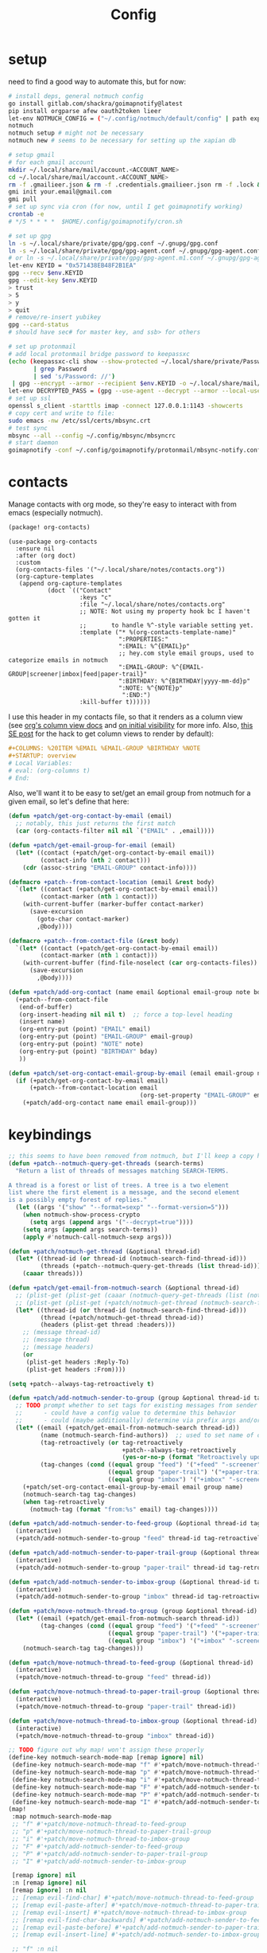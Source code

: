 #+TITLE: Config
#+property: header-args:emacs-lisp :tangle yes
#+property: header-args:elisp :tangle yes

* setup
need to find a good way to automate this, but for now:
#+begin_src sh
# install deps, general notmuch config
go install gitlab.com/shackra/goimapnotify@latest
pip install orgparse afew oauth2token lieer
let-env NOTMUCH_CONFIG = ("~/.config/notmuch/default/config" | path expand)
notmuch
notmuch setup # might not be necessary
notmuch new # seems to be necessary for setting up the xapian db

# setup gmail
# for each gmail account
mkdir ~/.local/share/mail/account.<ACCOUNT_NAME>
cd ~/.local/share/mail/account.<ACCOUNT_NAME>
rm -f .gmailieer.json & rm -f .credentials.gmailieer.json rm -f .lock & rm -r ./*
gmi init your.email@gmail.com
gmi pull
# set up sync via cron (for now, until I get goimapnotify working)
crontab -e
# */5 * * * *  $HOME/.config/goimapnotify/cron.sh

# set up gpg
ln -s ~/.local/share/private/gpg/gpg.conf ~/.gnupg/gpg.conf
ln -s ~/.local/share/private/gpg/gpg-agent.conf ~/.gnupg/gpg-agent.conf
# or ln -s ~/.local/share/private/gpg/gpg-agent.m1.conf ~/.gnupg/gpg-agent.conf
let-env KEYID = "0x571438EB48F2B1EA"
gpg --recv $env.KEYID
gpg --edit-key $env.KEYID
> trust
> 5
> y
> quit
# remove/re-insert yubikey
gpg --card-status
# should have sec# for master key, and ssb> for others

# set up protonmail
# add local protonmail bridge password to keepassxc
(echo (keepassxc-cli show --show-protected ~/.local/share/private/Passwords.kdbx protonmail-bridge
       | grep Password
       | sed 's/Password: //')
 | gpg --encrypt --armor --recipient $env.KEYID -o ~/.local/share/mail/account.protonmail/pass.gpg)
let-env DECRYPTED_PASS = (gpg --use-agent --decrypt --armor --local-user 0x7FE626F169E66EFA ~/.local/share/mail/account.protonmail/pass.gpg)
# set up ssl
openssl s_client -starttls imap -connect 127.0.0.1:1143 -showcerts
# copy cert and write to file:
sudo emacs -nw /etc/ssl/certs/mbsync.crt
# test sync
mbsync --all --config ~/.config/mbsync/mbsyncrc
# start daemon
goimapnotify -conf ~/.config/goimapnotify/protonmail/mbsync-notify.conf
#+end_src
* contacts
Manage contacts with org mode, so they're easy to interact with from emacs (especially notmuch).
#+begin_src emacs-lisp :tangle packages.el
(package! org-contacts)
#+end_src
#+begin_src elisp
(use-package org-contacts
  :ensure nil
  :after (org doct)
  :custom
  (org-contacts-files '("~/.local/share/notes/contacts.org"))
  (org-capture-templates
   (append org-capture-templates
           (doct `(("Contact"
                    :keys "c"
                    :file "~/.local/share/notes/contacts.org"
                    ;; NOTE: Not using my property hook bc I haven't gotten it
                    ;;       to handle %^-style variable setting yet.
                    :template ("* %(org-contacts-template-name)"
                               ":PROPERTIES:"
                               ":EMAIL: %^{EMAIL}p"
                               ;; hey.com style email groups, used to categorize emails in notmuch
                               ":EMAIL-GROUP: %^{EMAIL-GROUP|screener|imbox|feed|paper-trail}"
                               ":BIRTHDAY: %^{BIRTHDAY|yyyy-mm-dd}p"
                               ":NOTE: %^{NOTE}p"
                                ":END:")
                    :kill-buffer t))))))
#+end_src

I use this header in my contacts file, so that it renders as a column view (see [[https://orgmode.org/manual/Column-View.html][org's column view docs]] and [[https://orgmode.org/manual/Initial-visibility.html][on initial visibility]] for more info. Also, [[https://emacs.stackexchange.com/a/39007/15634][this SE post]] for the hack to get column views to render by default):
#+begin_src org :tangle no
#+COLUMNS: %20ITEM %EMAIL %EMAIL-GROUP %BIRTHDAY %NOTE
#+STARTUP: overview
# Local Variables:
# eval: (org-columns t)
# End:
#+end_src
Also, we'll want it to be easy to set/get an email group from notmuch for a given email, so let's define that here:
#+name: get-email-group-for-org-contact
#+begin_src emacs-lisp :tangle no
(defun +patch/get-org-contact-by-email (email)
  ;; notably, this just returns the first match
  (car (org-contacts-filter nil nil `("EMAIL" . ,email))))

(defun +patch/get-email-group-for-email (email)
  (let* ((contact (+patch/get-org-contact-by-email email))
         (contact-info (nth 2 contact)))
    (cdr (assoc-string "EMAIL-GROUP" contact-info))))

(defmacro +patch--from-contact-location (email &rest body)
  `(let* ((contact (+patch/get-org-contact-by-email email))
         (contact-marker (nth 1 contact)))
    (with-current-buffer (marker-buffer contact-marker)
      (save-excursion
        (goto-char contact-marker)
        ,@body))))

(defmacro +patch--from-contact-file (&rest body)
  `(let* ((contact (+patch/get-org-contact-by-email email))
         (contact-marker (nth 1 contact)))
    (with-current-buffer (find-file-noselect (car org-contacts-files))
      (save-excursion
        ,@body))))

(defun +patch/add-org-contact (name email &optional email-group note bday)
  (+patch--from-contact-file
   (end-of-buffer)
   (org-insert-heading nil nil t)  ;; force a top-level heading
   (insert name)
   (org-entry-put (point) "EMAIL" email)
   (org-entry-put (point) "EMAIL-GROUP" email-group)
   (org-entry-put (point) "NOTE" note)
   (org-entry-put (point) "BIRTHDAY" bday)
   ))

(defun +patch/set-org-contact-email-group-by-email (email email-group name)
  (if (+patch/get-org-contact-by-email email)
      (+patch--from-contact-location email
                                     (org-set-property "EMAIL-GROUP" email-group))
    (+patch/add-org-contact name email email-group)))
#+end_src

* keybindings
#+begin_src emacs-lisp :tangle yes
;; this seems to have been removed from notmuch, but I'll keep a copy here
(defun +patch--notmuch-query-get-threads (search-terms)
  "Return a list of threads of messages matching SEARCH-TERMS.

A thread is a forest or list of trees. A tree is a two element
list where the first element is a message, and the second element
is a possibly empty forest of replies."
  (let ((args '("show" "--format=sexp" "--format-version=5")))
    (when notmuch-show-process-crypto
      (setq args (append args '("--decrypt=true"))))
    (setq args (append args search-terms))
    (apply #'notmuch-call-notmuch-sexp args)))

(defun +patch/notmuch-get-thread (&optional thread-id)
  (let* ((thread-id (or thread-id (notmuch-search-find-thread-id)))
         (threads (+patch--notmuch-query-get-threads (list thread-id))))
    (caaar threads)))

(defun +patch/get-email-from-notmuch-search (&optional thread-id)
  ;; (plist-get (plist-get (caaar (notmuch-query-get-threads (list (notmuch-search-find-thread-id)))) :headers) :Reply-To)
  ;; (plist-get (plist-get (+patch/notmuch-get-thread (notmuch-search-find-thread-id)) :headers) :Reply-To)
  (let* ((thread-id (or thread-id (notmuch-search-find-thread-id)))
         (thread (+patch/notmuch-get-thread thread-id))
         (headers (plist-get thread :headers)))
    ;; (message thread-id)
    ;; (message thread)
    ;; (message headers)
    (or
     (plist-get headers :Reply-To)
     (plist-get headers :From))))

(setq +patch--always-tag-retroactively t)

(defun +patch/add-notmuch-sender-to-group (group &optional thread-id tag-retroactively)
  ;; TODO prompt whether to set tags for existing messages from sender
  ;;      - could have a config value to determine this behavior
  ;;      - could (maybe additionally) determine via prefix args and/or function args
  (let* ((email (+patch/get-email-from-notmuch-search thread-id))
         (name (notmuch-search-find-authors))  ;; used to set name of contact, if we have to make a new contact
         (tag-retroactively (or tag-retroactively
                                +patch--always-tag-retroactively
                                (yes-or-no-p (format "Retroactively update tags for messages from %s?" email))))
         (tag-changes (cond ((equal group "feed") '("+feed" "-screener" "-paper-trail" "-imbox"))
                            ((equal group "paper-trail") '("+paper-trail" "-screener" "-feed" "-imbox"))
                            ((equal group "imbox") '("+imbox" "-screener" "-paper-trail" "-feed")))))
    (+patch/set-org-contact-email-group-by-email email group name)
    (notmuch-search-tag tag-changes)
    (when tag-retroactively
      (notmuch-tag (format "from:%s" email) tag-changes))))

(defun +patch/add-notmuch-sender-to-feed-group (&optional thread-id tag-retroactively)
  (interactive)
  (+patch/add-notmuch-sender-to-group "feed" thread-id tag-retroactively))

(defun +patch/add-notmuch-sender-to-paper-trail-group (&optional thread-id tag-retroactively)
  (interactive)
  (+patch/add-notmuch-sender-to-group "paper-trail" thread-id tag-retroactively))

(defun +patch/add-notmuch-sender-to-imbox-group (&optional thread-id tag-retroactively)
  (interactive)
  (+patch/add-notmuch-sender-to-group "imbox" thread-id tag-retroactively))

(defun +patch/move-notmuch-thread-to-group (group &optional thread-id)
  (let* ((email (+patch/get-email-from-notmuch-search thread-id))
         (tag-changes (cond ((equal group "feed") '("+feed" "-screener" "-paper-trail" "-imbox"))
                            ((equal group "paper-trail") '("+paper-trail" "-screener" "-feed" "-imbox"))
                            ((equal group "imbox") '("+imbox" "-screener" "-paper-trail" "-feed")))))
    (notmuch-search-tag tag-changes)))

(defun +patch/move-notmuch-thread-to-feed-group (&optional thread-id)
  (interactive)
  (+patch/move-notmuch-thread-to-group "feed" thread-id))

(defun +patch/move-notmuch-thread-to-paper-trail-group (&optional thread-id)
  (interactive)
  (+patch/move-notmuch-thread-to-group "paper-trail" thread-id))

(defun +patch/move-notmuch-thread-to-imbox-group (&optional thread-id)
  (interactive)
  (+patch/move-notmuch-thread-to-group "imbox" thread-id))

;; TODO figure out why map! won't assign these properly
(define-key notmuch-search-mode-map [remap ignore] nil)
 (define-key notmuch-search-mode-map "f" #'+patch/move-notmuch-thread-to-feed-group)
 (define-key notmuch-search-mode-map "p" #'+patch/move-notmuch-thread-to-paper-trail-group)
 (define-key notmuch-search-mode-map "i" #'+patch/move-notmuch-thread-to-imbox-group)
 (define-key notmuch-search-mode-map "F" #'+patch/add-notmuch-sender-to-feed-group)
 (define-key notmuch-search-mode-map "P" #'+patch/add-notmuch-sender-to-paper-trail-group)
 (define-key notmuch-search-mode-map "I" #'+patch/add-notmuch-sender-to-imbox-group)
(map!
 :map notmuch-search-mode-map
 ;; "f" #'+patch/move-notmuch-thread-to-feed-group
 ;; "p" #'+patch/move-notmuch-thread-to-paper-trail-group
 ;; "i" #'+patch/move-notmuch-thread-to-imbox-group
 ;; "F" #'+patch/add-notmuch-sender-to-feed-group
 ;; "P" #'+patch/add-notmuch-sender-to-paper-trail-group
 ;; "I" #'+patch/add-notmuch-sender-to-imbox-group

 [remap ignore] nil
 :n [remap ignore] nil
 [remap ignore] :n nil
 ;; [remap evil-find-char] #'+patch/move-notmuch-thread-to-feed-group
 ;; [remap evil-paste-after] #'+patch/move-notmuch-thread-to-paper-trail-group
 ;; [remap evil-insert] #'+patch/move-notmuch-thread-to-imbox-group
 ;; [remap evil-find-char-backwards] #'+patch/add-notmuch-sender-to-feed-group
 ;; [remap evil-paste-before] #'+patch/add-notmuch-sender-to-paper-trail-group
 ;; [remap evil-insert-line] #'+patch/add-notmuch-sender-to-imbox-group

 ;; "f" :n nil
 ;; "p" :n nil
 ;; "i" :n nil
 ;; "F" :n nil
 ;; "P" :n nil
 ;; "I" :n nil
 )
#+end_src

* send mail
Ideally I'd just use msmtp for everything, but oauth support in msmtp seems tricky, and gmail auth is a moving target. As hacky as this is, I'd rather just use lieer to send for gmail accounts and msmtp for the rest.
#+begin_src emacs-lisp :tangle yes
;; for some reason, the python notmuch client that gmi uses can't find my XDG notmuch config without this
(setenv "NOTMUCH_CONFIG" (expand-file-name "~/.config/notmuch/default/config"))

(setq send-mail-function #'smtpmail-send-it
      message-sendmail-f-is-evil t
      message-send-mail-function #'message-send-mail-with-sendmail)

(defun +patch--get-my-email-address-in-message ()
  (car (mail-header-parse-address (message-field-value "From"))))

(defun +patch--set-lieer-as-smtp-client ()
  (setq sendmail-program (executable-find "gmi")
        message-sendmail-extra-arguments '("send" "--quiet" "--read-recipients" "--path" "~/.local/share/mail/account.kelleys-gmail")))

(defun +patch--set-msmtp-as-smtp-client ()
  (setq sendmail-program (executable-find "msmtp")
        message-sendmail-extra-arguments '("--read-envelope-from")))

(defun +patch--set-smtp-client ()
  (let ((email-address (+patch--get-my-email-address-in-message)))
    (cond ((string-match-p email-address "patrick@the-kelleys.com") (+patch--set-lieer-as-smtp-client))
          ((string-match-p email-address "pakelley@pm.me") (+patch--set-msmtp-as-smtp-client))
          ((t) (message (format "Could not find smtp client for email address: %s" email-address))))))

(add-hook 'notmuch-mua-send-hook #'+patch--set-smtp-client)
#+end_src

* org-msg so we can edit email from org mode, plus better formatting for outlook using org export
#+begin_src emacs-lisp :tangle packages.el
(package! org-msg)
#+end_src
#+begin_src emacs-lisp :tangle yes
(use-package! org-msg
  :after notmuch
  :custom
  (org-msg-options "html-postamble:nil H:5 num:nil ^:{} toc:nil author:nil email:nil tex:dvipng")
  (org-msg-startup "hidestars indent inlineimages")
  (org-msg-greeting-name-limit 3)
  (org-msg-default-alternatives '((new . (utf-8 html))
                                  (reply-to-text . (utf-8))
                                  (reply-to-html . (utf-8 html))))
  (org-msg-convert-citation t)
  ;; The default attachment matcher gives too many false positives,
  ;; it's better to be more conservative. See https://regex101.com/r/EtaiSP/4.
  (org-msg-attached-file-reference
   "see[ \t\n]\\(?:the[ \t\n]\\)?\\(?:\\w+[ \t\n]\\)\\{0,3\\}\\(?:attached\\|enclosed\\)\\|\
(\\(?:attached\\|enclosed\\))\\|\
\\(?:attached\\|enclosed\\)[ \t\n]\\(?:for\\|is\\)[ \t\n]")
  :config
  (org-msg-mode)
  (org-msg-mode-notmuch)
  ;; (defun my-org-msg-composition-parameters (orig-fun &rest args)
  ;;   "Tweak my greeting message and my signature when replying as
  ;;  plain/text only."
  ;;   (let* ((res (apply orig-fun args))
  ;;          ())
  ;;     (when (equal (cadr args) '(text))
  ;;   (setf (alist-get 'greeting-fmt res) "\n")
  ;;   (setf (alist-get 'signature res)
  ;;         (replace-regexp-in-string "\\([\*/]\\|\nRegards,\n\n\\)" ""
  ;;                   org-msg-signature)))
  ;;     res))
  ;; (advice-add 'org-msg-composition-parameters
  ;;         :around #'my-org-msg-composition-parameters)
  )
  #+end_src

* calendar invites
this is heavily inspired by [[https://github.com/larkery/emacs][larkery's config]]
** org agenda in message view
#+begin_src emacs-lisp :tangle yes
(defun notmuch-agenda-event-time (event zone-map property)
  "Given an EVENT and a ZONE-MAP, turn the icalendar timestamp
  for PROPERTY into an emacs internal time representation"
  (let* ((timestamp (icalendar--get-event-property event property))
         (zone (icalendar--find-time-zone (icalendar--get-event-property-attributes event property)
                                          zone-map)))
    (icalendar--decode-isodatetime timestamp nil zone)))

(defun +patch/relative-date-plain-english-description (now comparison-ts)
  (let* ((now-encoded (apply 'encode-time now))
         (comparison-ts-encoded (apply 'encode-time comparison-ts))
         (today (nth 3 now))
         (comparison-day (nth 3 comparison-ts))
         (seconds-until-event (float-time (time-subtract comparison-ts-encoded now-encoded)))
         (days-until-event (/ seconds-until-event 86400))
         (event-in-past (< days-until-event 0))
         (days-away-from-event (abs days-until-event))
         (rem-days (% (ceiling days-away-from-event) 7))
         (weeks-away-from-event (floor (/ days-away-from-event 7))))
    (cond
     ((and (< days-away-from-event 2)
           (= today comparison-day))
      "today")
     ((and (< days-away-from-event 2)
           (= (abs (- today comparison-day)) 1 ))
      (if event-in-past "yesterday" "tomorrow"))
     ((< days-away-from-event 8)
      (format "%d days%s" (ceiling days-away-from-event) (if event-in-past " ago" "")))
     (t (format "%d week%s%s%s"
                weeks-away-from-event
                (if (= 1 weeks-away-from-event) "" "s")
                (if (zerop rem-days) ""
                  (format " %d days" rem-days))
                (if event-in-past " ago" ""))))))

;; TODO rewrite this (and function above) using ts library
(defun +patch/notmuch-agenda-friendly-date (dtstart)
  (let* ((now (decode-time (current-time)))
         (start-time (format-time-string "%a, %d %b %H:%M" (apply 'encode-time dtstart)))
         (rel-date (+patch/relative-date-plain-english-description now dtstart)))
    (concat start-time " (" rel-date ")")))

(defun notmuch-agenda-insert-agenda (event zone-map)
  (require 'org)
  (let* ((dtstart (notmuch-agenda-event-time event zone-map 'DTSTART))
         (wins (current-window-configuration))
         (org-agenda-sticky nil)
         (inhibit-redisplay t)
         (year (nth 5 dtstart))
         (month (nth 4 dtstart))
         (day (nth 3 dtstart))

         (org-agenda-custom-commands '(("q" "Mail agenda" ((agenda ""))))))
    (cl-progv
        ;; `,@(-unzip (org-make-parameter-alist
        ;;          `(org-agenda-span 'day
        ;;            org-agenda-start-day ,(format "%04d-%02d-%02d" 2022 04 20)
        ;;            org-agenda-use-time-grid nil
        ;;            org-agenda-remove-tags t
        ;;            org-agenda-window-setup 'nope)))
        '(org-agenda-span
          org-agenda-start-day
          org-agenda-use-time-grid
          org-agenda-remove-tags
          org-agenda-window-setup)
        (list 'day
          (format "%04d-%02d-%02d" year month day)
          nil
          t
          'nope)
      (progn
        (save-excursion
          (org-agenda nil "q")
          (org-agenda-redo)
          (setq org-agenda-mail-buffer (current-buffer)))
        (set-window-configuration wins)
        (let ((p (point))
              pa)
          ;; copy text
          (insert-buffer-substring org-agenda-mail-buffer)

          ;; copy markers
          (save-restriction
            (narrow-to-region p (point))
            (let ((org-marker-regions
                   (with-current-buffer
                       org-agenda-mail-buffer
                     (setq pa (point-min))
                     (gnus-find-text-property-region (point-min) (point-max) 'org-marker))))
              (cl-loop for marker in org-marker-regions
                       do
                       (add-text-properties
                        (+ p (- (car marker) pa)) (+ p (- (cadr marker) pa))
                        `(org-marker
                          ,(copy-marker (get-text-property (car marker) 'org-marker org-agenda-mail-buffer))))

                       (set-marker (car marker) nil)
                       (set-marker (cadr marker) nil))))

          ;; copy faces via font-lock-face
          (save-restriction
            (narrow-to-region p (point))
            (let ((face-regions (gnus-find-text-property-region (point-min) (point-max) 'face)))
              (cl-loop for range in face-regions
                       do
                       (let ((face (get-text-property (car range) 'face)))
                         (add-text-properties
                          (car range) (cadr range)
                          `(font-lock-face ,face)))


                       (set-marker (car range) nil)
                       (set-marker (cadr range) nil))))

          (kill-buffer org-agenda-mail-buffer)
          (put-text-property p (point) 'keymap
                             org-agenda-keymap)))
      )))

(defun notmuch-agenda-insert-summary (event zone-map)
  (let* ((summary (icalendar--get-event-property event 'SUMMARY))
         (comment (icalendar--get-event-property event 'COMMENT))
         (location (icalendar--get-event-property event 'LOCATION))
         (organizer (icalendar--get-event-property event 'ORGANIZER))
         (attendees (icalendar--get-event-properties event 'ATTENDEE))
         (summary (when summary (icalendar--convert-string-for-import summary)))
         (comment (when comment (icalendar--convert-string-for-import comment)))

         (dtstart (notmuch-agenda-event-time event zone-map 'DTSTART))
         (dtend (notmuch-agenda-event-time event zone-map 'DTEND))
         (rrule (icalendar--get-event-property event 'RRULE))
         (rdate (icalendar--get-event-property event 'RDATE))
         (duration (icalendar--get-event-property event 'DURATION))
         (description (icalendar--get-event-property event 'DESCRIPTION))

         (friendly-start (+patch/notmuch-agenda-friendly-date dtstart)))

    (when summary (insert (propertize summary 'face '(:underline t :height 1.5)) "\n"))

    (when (or rrule rdate) (insert (format "RRULE: %s %s\n" rrule rdate)))

    (when friendly-start
      (insert (propertize "Start: " 'face 'bold))
      (insert friendly-start "\n"))

    (when comment (insert (propertize "Comment: " 'face 'bold)
                          comment"\n"))

    (when location (insert (propertize "Location: " 'face 'bold)
                           location"\n"))
    (when organizer (insert (propertize "Organizer: " 'face 'bold)
                            (replace-regexp-in-string
                             "^mailto: *" ""
                             organizer)"\n"))
    (when attendees (insert (propertize "Attending: " 'face 'bold))
          (while attendees
            (insert (replace-regexp-in-string
                     "^mailto: *" ""
                     (car attendees)))
            (when (cdr attendees) (insert ", "))
            (setq attendees (cdr attendees)))
          (insert "\n"))

    ;; (when description
    ;;   (insert (read (format "\"%s\"" description))))

    (insert "\n")
    ))

(defun notmuch-agenda-insert-part (msg part content-type nth depth button)
  (let (icalendar-element)
    (with-temp-buffer
      ;; Get the icalendar text and stick it in a temp buffer
      (insert (notmuch-get-bodypart-text msg part notmuch-show-process-crypto))
      ;; Transform CRLF into LF
      (goto-char (point-min))
      (while (re-search-forward "\r\n" nil t) (replace-match "\n" nil nil))
      ;; Unfold the icalendar text so it can be parsed
      (set-buffer (icalendar--get-unfolded-buffer (current-buffer)))
      ;; Go to the first VCALENDAR object in the result
      (goto-char (point-min))
      (when (re-search-forward "^BEGIN:VCALENDAR\\s-*$")
        (beginning-of-line)
        (setq icalendar-element (icalendar--read-element nil nil)))
      ;; Dispose of the junk buffer produced by icalendar--get-unfolded-buffer
      (kill-buffer (current-buffer)))

    (when icalendar-element
      (let* ((events (icalendar--all-events icalendar-element))
             (zone-map (icalendar--convert-all-timezones icalendar-element)))
        (insert "#+BEGIN_EXAMPLE\n")
        (dolist (event events)
          ;; insert event description string
          (notmuch-agenda-insert-summary event zone-map)
          (notmuch-agenda-insert-agenda event zone-map)
          (insert-button "[ Update agenda ]"
                         :type 'notmuch-show-part-button-type
                         'action 'notmuch-agenda-do-capture
                         'calendar-event event))
        (insert "\n#+END_EXAMPLE\n")
        t))))

(defun +patch/notmuch-agenda-get-start ()
  "Return the point of the beginning of the message body."
  (save-excursion
    (message-goto-body)
    (search-forward "#+BEGIN_EXAMPLE" nil t)
    (line-beginning-position)))

(defun +patch/notmuch-agenda-get-end ()
  "Return the point of the beginning of the message body."
  (save-excursion
    (message-goto-body)
    (search-forward "#+END_EXAMPLE" nil t)
    (line-end-position)))

(fset 'notmuch-show-insert-part-text/calendar #'notmuch-agenda-insert-part)
#+end_src

** capture event
#+begin_src emacs-lisp :tangle yes
(defun notmuch-agenda-datetime-as-iso (datetime)
  "Convert a date retrieved via `icalendar--get-event-property' to ISO format."
  (if datetime
      (format "%04d-%02d-%02d"
              (nth 5 datetime)                  ; Year
              (nth 4 datetime)                  ; Month
              (nth 3 datetime))))



(defun +patch/notmuch-agenda-org-repeater (rrule)
  (if rrule
      (let* ((rrule-parts (split-string rrule ";" t "\\s-"))
             (parts (mapcar (lambda (p)
                              (let ((parts (split-string p "=")))
                                (cons (intern (car parts))
                                      (cadr parts))))
                            rrule-parts))
             (freq (alist-get 'FREQ parts))
             (interval (string-to-number (alist-get 'INTERVAL parts "1"))))
        (and freq interval
             (cond
              ((string= freq "DAILY") (format " +%dd" interval))
              ((string= freq "WEEKLY") (format " +%dw" interval))
              ((string= freq "MONTHLY") (format " +%dm" interval))
              ((string= freq "YEARLY") (format " +%dy" interval)))))
    ""))

(defun notmuch-agenda-org-date (dtstart-dec dtend-dec rrule rdate duration)
  (let* ((start-d (notmuch-agenda-datetime-as-iso dtstart-dec))
         (start-t (icalendar--datetime-to-colontime dtstart-dec))

         end-d end-t

         (repeater (+patch/notmuch-agenda-org-repeater rrule)))

    (setq end-d (if dtend-dec
                    (notmuch-agenda-datetime-as-iso dtend-dec)
                  start-d))

    (setq end-t (if dtend-dec
                    (icalendar--datetime-to-colontime dtend-dec)
                  start-t))

    (if (equal start-d end-d)
        (format "<%s %s-%s%s>" start-d start-t end-t repeater)
      (format "<%s %s>--<%s %s>" start-d start-t end-d end-t))))

(defvar notmuch-agenda-capture-targets
  `(( ,(rx "tom.hinton@cse.org.uk")
      file "~/notes/agenda/work.org")
    ( ""
      file "~/notes/agenda/calendar.org")))

(defvar notmuch-agenda-capture-template
  ;; TODO insert also link to email
  "* %:event-summary
:PROPERTIES:
:LOCATION: %:event-location
:SEQUENCE: %:event-sequence
:ORGANIZER: [[%:event-organizer]]
:ID: %:event-uid
:END:
%:event-timestamp
%:event-comment
%:event-description
%a
%?")

(defvar notmuch-agenda-capturing-event nil)
(defvar notmuch-agenda-capturing-subject-line nil)
(defvar notmuch-agenda-capturing-message-id nil)

(defun notmuch-agenda-store-link ()
  (when notmuch-agenda-capturing-event
    (let ((event notmuch-agenda-capturing-event)
          (zone-map (icalendar--convert-all-timezones (list event)))
          (props (mapcan
                  (lambda (prop)
                    (let* ((val (icalendar--get-event-property event prop))
                           (val (and val (icalendar--convert-string-for-import val))))
                      (list
                       (intern (concat ":event-" (downcase (symbol-name prop))))
                       (or val ""))))

                  (list 'LOCATION 'SEQUENCE 'UID 'SUMMARY 'COMMENT 'ORGANIZER 'DESCRIPTION))))
      (apply 'org-store-link-props
             :type "event"
             :link (format "nm:%s" notmuch-agenda-capturing-message-id)
             :description (format "✉ %s" notmuch-agenda-capturing-subject-line)
             :event-timestamp (notmuch-agenda-org-date
                               (notmuch-agenda-event-time event zone-map 'DTSTART)
                               (notmuch-agenda-event-time event zone-map 'DTEND)
                               (icalendar--get-event-property event 'RRULE)
                               (icalendar--get-event-property event 'RDATE)
                               (icalendar--get-event-property event 'DURATION))
             props))
    t))

(defun notmuch-agenda-org-capture-or-update (event)
  (require 'org-id)
  (require 'org-capture)

  (let ((existing-event (org-id-find (icalendar--get-event-property event 'UID) t)))
    (if existing-event
        (let ((use-dialog-box nil)
              (existing-sequence
               (org-entry-get existing-event "SEQUENCE")))
          (with-current-buffer
              (pop-to-buffer (marker-buffer existing-event))
            (goto-char existing-event)
            (outline-hide-sublevels 1)
            (outline-show-entry)
            (org-reveal)
            (if (>= (string-to-number existing-sequence)
                    (string-to-number (icalendar--get-event-property event 'SEQUENCE)))
                (message "Event is already in calendar")
              (when (y-or-n-p "Update event?")
                (org-entry-put nil "ID" nil)
                (org-id-update-id-locations (list buffer-file-name))
                (org-archive-subtree)
                (notmuch-agenda-org-capture-or-update event))))

          (set-marker existing-event nil nil))

      (let* ((notmuch-agenda-capturing-subject-line
              (notmuch-show-get-subject))

             (notmuch-agenda-capturing-message-id
              (notmuch-show-get-message-id))

             (notmuch-agenda-capturing-event event)

             (org-link-parameters
              '(("nope" :store notmuch-agenda-store-link)))

             (org-overriding-default-time
              (apply 'encode-time
                     (notmuch-agenda-event-time event
                                                (icalendar--convert-all-timezones (list event))
                                                'DTSTART)))

             (org-capture-templates
              `(("l" "Capture an event from email invitation"
                 entry
                 ,notmuch-agenda-capture-target
                 ,notmuch-agenda-capture-template))))
        (org-capture t "l")))))

(defun notmuch-agenda-do-capture (event)
  (let ((calendar-event (plist-get (overlay-properties event) 'calendar-event))
        (notmuch-agenda-capture-target
         (let ((addr (notmuch-show-get-to)))
           (cl-loop
            for tgt in notmuch-agenda-capture-targets
            when (string-match-p (car tgt) addr)
            return (cdr tgt)
            )))
        )
    (notmuch-agenda-org-capture-or-update calendar-event)))

(defun notmuch-agenda-reply-advice (o &rest args)
  ;; look for any text/calendar parts
  (require 'cl)
  (let* ((responded (cl-intersection (notmuch-show-get-tags)
                                     '("accepted" "declined" "tentative")
                                     :test 'string=
                                     ))

         requires-response

         response

         (query (car args))
         (original (unless responded
                     (notmuch-call-notmuch-sexp
                      "reply" "--format=sexp" "--format-version=4" query)))
         (body (unless responded
                 (plist-get (plist-get original :original)
                            :body))))
    (while body
      (let ((head (car body)))
        (setq body (cdr body))
        (let ((content-type (plist-get head :content-type)))
          (cond
           ((or (string= content-type "multipart/alternative")
                (string= content-type "multipart/mixed"))
            (setq body (append body (plist-get head :content))))
           ((and (string= content-type "text/calendar")
                 (string-match-p "^METHOD:REQUEST$" (plist-get head :content)))
            (setq requires-response (plist-get head :content)
                  body nil))))))

    (when requires-response
      (setq response (completing-read "Event invitation: "
                                      '("Accepted"
                                        "Declined"
                                        "Tentative"
                                        "Ignore")
                                      nil t)))


    (when (and response (not (string= "Ignore" response)))

      (notmuch-show-tag-message (concat "+" (downcase response))))

    (apply o args)

    (when (and requires-response
               response
               (not (string= response "Ignore")))
      (require 'ox-icalendar)
      ;; (require 'imip)

      (make-variable-buffer-local 'message-syntax-checks)
      (push '(illegible-text . disabled) message-syntax-checks)
      (delete-region (+patch/notmuch-agenda-get-start) (+patch/notmuch-agenda-get-end))

      (save-excursion
        (goto-char (point-max))
        (save-excursion
          (mml-insert-part "text/calendar; method=REPLY")
          (insert
           (org-icalendar-fold-string
            (with-temp-buffer
              (insert requires-response)
              (goto-char (point-min))
              (with-current-buffer
                  (icalendar--get-unfolded-buffer (current-buffer))
                (goto-char (point-min))
                (setq requires-response (icalendar--read-element nil nil))
                (kill-buffer))
              (erase-buffer)

              (imip-write-element
               (imip-respond (car requires-response)
                             '("patrick@the-kelleys.com" "the-kelleys.com")
                             (upcase response)))

              (buffer-string)
              ;; (replace-string "" "")
              )))))
      ;; NOTE have to do this manually, bc message-change-subject appends "was: old-subject" unconditionally
      (let ((new-subject (format "%s: %s"
                                 response
                                 (message-strip-subject-re (message-fetch-field "Subject")))))
        (save-excursion
          (message-goto-subject)
          (message-delete-line)
          (insert (concat "Subject: " new-subject "\n")))))))

(advice-add 'notmuch-mua-reply :around 'notmuch-agenda-reply-advice)

#+end_src

** imip
library for responding to cal invites
#+begin_src emacs-lisp :tangle yes
;; provides icalendar message-based interoperability protocol
;; like rfc6047 but probably full of bugs

(require 'icalendar)

(defun imip-respond (invitation addresses response-string)
  "Given the icalendar object for invitation, produce a new one which responds appropriately."
  ;; According to RFC5546 p25, we can send a reply that contains just:
  ;; - method (vevent attendee dtstamp organizer uid sequence)+
  ;; however, outlook doesn't support this because it's stupid
  (let* ((invitation-contents (nth 3 invitation))
         (address-re (rx-to-string `(| ,@addresses)))
         (dtstamp (format-time-string "%Y%m%dT%H%M%SZ" nil t))
         events)

    (dolist (item invitation-contents)
      (cl-case (car item)
        (VTIMEZONE
         (push item events))

        (VEVENT
         (let* ((event-things (nth 2 item))
                (organizer (assq 'ORGANIZER event-things))
                (sequence (assq 'SEQUENCE event-things))
                (uid (assq 'UID event-things))
                attendees
                misc)
           (dolist (thing event-things)
             (cl-case (car thing)
               (ATTENDEE
                (when (string-match-p address-re (nth 2 thing))
                  (push `(ATTENDEE (PARTSTAT ,response-string) ,(nth 2 thing)) attendees)))
               ((DTSTART DTEND)
                (push thing misc))))

           (push `(VEVENT nil (,organizer
                               ,sequence
                               ,uid
                               (DTSTAMP nil ,dtstamp)
                               ,@attendees
                               ,@misc))
                 events))
         )))

    ;; (message (format "%s" events))
    `(VCALENDAR nil
      ((METHOD nil "REPLY")
       (PRODID nil "Emacs")
       ;; (CALSCALE nil "GREGORIAN")
       (VERSION nil "2.0"))
      ,events)))


(defun imip-write-element (icalendar)
  "This is the inverse of icalendar--read-element from icalendar.el.
  It doesn't do stupid icalendar wrappning, nor does it put in CRLFs"

  (cond
   ((symbolp (car icalendar))
    (let ((element-name (nth 0 icalendar))
          (element-attrs (nth 1 icalendar))
          (element-properties (nth 2 icalendar))
          (element-children (nth 3 icalendar)))

      (insert (format "BEGIN:%s" element-name))
      (while element-attrs
        (insert ";")
        (insert (format "%s=%s" (car element-attrs) (cadr element-attrs)))
        (setq element-attrs (cddr element-attrs)))
      (insert "\n")
      (dolist (prop element-properties)
        (let ((prop-name (nth 0 prop))
              (prop-attrs (nth 1 prop)) ;; WHY?
              (prop-val (nth 2 prop)))
          (insert (format "%s" prop-name))
          (while prop-attrs
            (insert ";")
            (insert (format "%s=%s" (car prop-attrs) (cadr prop-attrs)))
            (setq prop-attrs (cddr prop-attrs)))
          (insert (format ":%s\n" prop-val))))
      (dolist (child element-children)
        (imip-write-element child))
      (insert (format "END:%s\n" element-name))))
   ((listp (car icalendar))
    (dolist (sub-element icalendar)
      (imip-write-element sub-element)))))
          #+end_src
